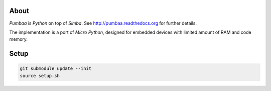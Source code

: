 |buildstatus|_

About
=====

`Pumbaa` is `Python` on top of `Simba`. See
http://pumbaa.readthedocs.org for further details.

The implementation is a port of `Micro Python`, designed for embedded
devices with limited amount of RAM and code memory.

Setup
=====

.. code-block:: text

   git submodule update --init
   source setup.sh

.. |buildstatus| image:: https://travis-ci.org/eerimoq/pumbaa.svg
.. _buildstatus: https://travis-ci.org/eerimoq/pumbaa
